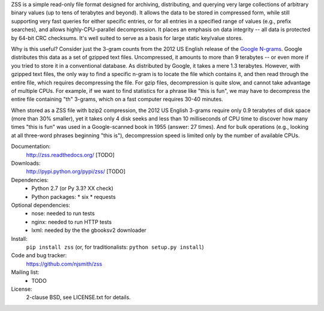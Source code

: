 ZSS is a simple read-only file format designed for archiving,
distributing, and querying very large collections of arbitrary binary
values (up to tens of terabytes and beyond). It allows the data to be
stored in compressed form, while still supporting very fast queries
for either specific entries, or for all entries in a specified range
of values (e.g., prefix searches), and allows highly-CPU-parallel
decompression. It places an emphasis on data integrity -- all data is
protected by 64-bit CRC checksums. It's well suited to serve as a
basis for large static key/value stores.

Why is this useful? Consider just the 3-gram counts from the 2012 US
English release of the `Google N-grams
<http://storage.googleapis.com/books/ngrams/books/datasetsv2.html>`_. Google
distributes this data as a set of gzipped text files. Uncompressed, it
amounts to more than 9 terabytes -- or even more if you tried to store
it in a conventional database. As distributed by Google, it takes a
mere 1.3 terabytes. However, with gzipped text files, the only way to
find a specific n-gram is to locate the file which contains it, and
then read through the entire file, which requires decompressing the
file. For gzip files, decompression is quite slow, and cannot take
advantage of multiple CPUs. For example, if we want to find statistics
for a phrase like "this is fun", we may have to decompress the entire
file containing "th" 3-grams, which on a fast computer requires 30-40
minutes.

When stored as a ZSS file with bzip2 compression, the 2012 US English
3-grams require only 0.9 terabytes of disk space (more than 30%
smaller), yet it takes only 4 disk seeks and less than 10 milliseconds
of CPU time to discover how many times "this is fun" was used in a
Google-scanned book in 1955 (answer: 27 times). And for bulk
operations (e.g., looking at all three-word phrases beginning "this
is"), decompression speed is limited only by the number of available
CPUs.

.. image:: https://travis-ci.org/njsmith/zss.png?branch=master
   :target: https://travis-ci.org/njsmith/zss
.. image:: https://coveralls.io/repos/njsmith/zss/badge.png?branch=master
   :target: https://coveralls.io/r/njsmith/zss?branch=master

Documentation:
  http://zss.readthedocs.org/ [TODO]

Downloads:
  http://pypi.python.org/pypi/zss/ [TODO]

Dependencies:
  * Python 2.7 (or Py 3.3? XX check)
  * Python packages:
    * six
    * requests

Optional dependencies:
  * nose: needed to run tests
  * nginx: needed to run HTTP tests
  * lxml: needed by the the gbooksv2 downloader

Install:
  ``pip install zss`` (or, for traditionalists: ``python setup.py install``)

Code and bug tracker:
  https://github.com/njsmith/zss

Mailing list:
  * TODO

License:
  2-clause BSD, see LICENSE.txt for details.
